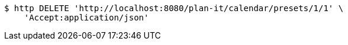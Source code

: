 [source,bash]
----
$ http DELETE 'http://localhost:8080/plan-it/calendar/presets/1/1' \
    'Accept:application/json'
----